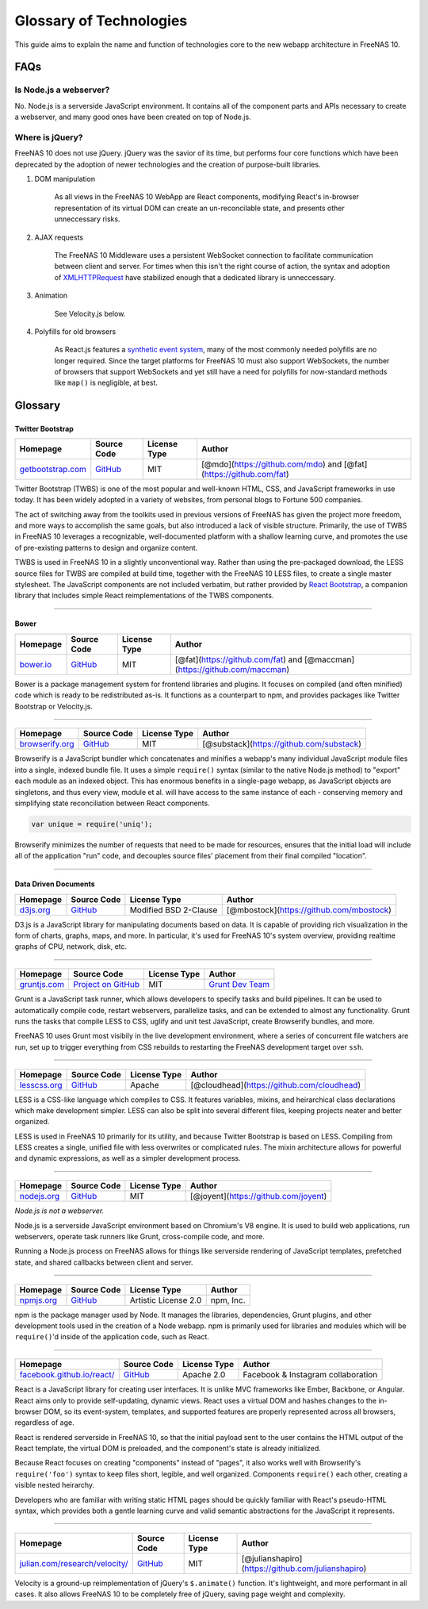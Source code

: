 .. highlight:: javascript
   :linenothreshold: 5

Glossary of Technologies
========================

This guide aims to explain the name and function of technologies core to
the new webapp architecture in FreeNAS 10.

FAQs
----

Is Node.js a webserver?
~~~~~~~~~~~~~~~~~~~~~~~

No. Node.js is a serverside JavaScript environment. It contains all of
the component parts and APIs necessary to create a webserver, and many
good ones have been created on top of Node.js.

Where is jQuery?
~~~~~~~~~~~~~~~~

FreeNAS 10 does not use jQuery. jQuery was the savior of its time, but
performs four core functions which have been deprecated by the adoption
of newer technologies and the creation of purpose-built libraries.

1. DOM manipulation

    As all views in the FreeNAS 10 WebApp are React components,
    modifying React's in-browser representation of its virtual DOM can
    create an un-reconcilable state, and presents other unneccessary
    risks.

2. AJAX requests

    The FreeNAS 10 Middleware uses a persistent WebSocket connection to
    facilitate communication between client and server. For times when
    this isn't the right course of action, the syntax and adoption of
    `XMLHTTPRequest <https://developer.mozilla.org/en-US/docs/Web/API/XMLHttpRequest/Using_XMLHttpRequest>`__
    have stabilized enough that a dedicated library is unneccessary.

3. Animation

    See Velocity.js below.

4. Polyfills for old browsers

    As React.js features a `synthetic event
    system <http://facebook.github.io/react/docs/events.html>`__, many
    of the most commonly needed polyfills are no longer required. Since
    the target platforms for FreeNAS 10 must also support WebSockets,
    the number of browsers that support WebSockets and yet still have a
    need for polyfills for now-standard methods like ``map()`` is
    negligible, at best.

Glossary
--------

|Bootstrap|
~~~~~~~~~~~

Twitter Bootstrap
^^^^^^^^^^^^^^^^^

+---------------------------------------------------+---------------------------------------------------+----------------+---------------------------------------------------------------------+
| Homepage                                          | Source Code                                       | License Type   | Author                                                              |
+===================================================+===================================================+================+=====================================================================+
| `getbootstrap.com <http://getbootstrap.com/>`__   | `GitHub <https://github.com/twbs/bootstrap/>`__   | MIT            | [@mdo](https://github.com/mdo) and [@fat](https://github.com/fat)   |
+---------------------------------------------------+---------------------------------------------------+----------------+---------------------------------------------------------------------+

Twitter Bootstrap (TWBS) is one of the most popular and well-known HTML,
CSS, and JavaScript frameworks in use today. It has been widely adopted
in a variety of websites, from personal blogs to Fortune 500 companies.

The act of switching away from the toolkits used in previous versions of
FreeNAS has given the project more freedom, and more ways to accomplish
the same goals, but also introduced a lack of visible structure.
Primarily, the use of TWBS in FreeNAS 10 leverages a recognizable,
well-documented platform with a shallow learning curve, and promotes the
use of pre-existing patterns to design and organize content.

TWBS is used in FreeNAS 10 in a slightly unconventional way. Rather than
using the pre-packaged download, the LESS source files for TWBS are
compiled at build time, together with the FreeNAS 10 LESS files, to
create a single master stylesheet. The JavaScript components are not
included verbatim, but rather provided by `React
Bootstrap <http://react-bootstrap.github.io>`__, a companion library
that includes simple React reimplementations of the TWBS components.

--------------

|Bower|
~~~~~~~

Bower
^^^^^

+-----------------------------------+-----------------------------------------------+----------------+-----------------------------------------------------------------------------+
| Homepage                          | Source Code                                   | License Type   | Author                                                                      |
+===================================+===============================================+================+=============================================================================+
| `bower.io <http://bower.io/>`__   | `GitHub <https://github.com/bower/bower>`__   | MIT            | [@fat](https://github.com/fat) and [@maccman](https://github.com/maccman)   |
+-----------------------------------+-----------------------------------------------+----------------+-----------------------------------------------------------------------------+

Bower is a package management system for frontend libraries and plugins.
It focuses on compiled (and often minified) code which is ready to be
redistributed as-is. It functions as a counterpart to npm, and provides
packages like Twitter Bootstrap or Velocity.js.

--------------

|Browserify|
~~~~~~~~~~~~

+-----------------------------------------------+------------------------------------------------------------+----------------+--------------------------------------------+
| Homepage                                      | Source Code                                                | License Type   | Author                                     |
+===============================================+============================================================+================+============================================+
| `browserify.org <http://browserify.org/>`__   | `GitHub <https://github.com/substack/node-browserify>`__   | MIT            | [@substack](https://github.com/substack)   |
+-----------------------------------------------+------------------------------------------------------------+----------------+--------------------------------------------+

Browserify is a JavaScript bundler which concatenates and minifies a
webapp's many individual JavaScript module files into a single, indexed
bundle file. It uses a simple ``require()`` syntax (similar to the
native Node.js method) to "export" each module as an indexed object.
This has enormous benefits in a single-page webapp, as JavaScript
objects are singletons, and thus every view, module et al. will have
access to the same instance of each - conserving memory and simplifying
state reconciliation between React components.

.. code:: javascript

    var unique = require('uniq');

Browserify minimizes the number of requests that need to be made for
resources, ensures that the initial load will include all of the
application "run" code, and decouples source files' placement from their
final compiled "location".

--------------

|D3|
~~~~

Data Driven Documents
^^^^^^^^^^^^^^^^^^^^^

+-----------------------------------+-----------------------------------------------+-------------------------+--------------------------------------------+
| Homepage                          | Source Code                                   | License Type            | Author                                     |
+===================================+===============================================+=========================+============================================+
| `d3js.org <http://d3js.org/>`__   | `GitHub <https://github.com/mbostock/d3>`__   | Modified BSD 2-Clause   | [@mbostock](https://github.com/mbostock)   |
+-----------------------------------+-----------------------------------------------+-------------------------+--------------------------------------------+

D3.js is a JavaScript library for manipulating documents based on data.
It is capable of providing rich visualization in the form of charts,
graphs, maps, and more. In particular, it's used for FreeNAS 10's system
overview, providing realtime graphs of CPU, network, disk, etc.

--------------

|Grunt|
~~~~~~~

+-----------------------------------------+-------------------------------------------------------+----------------+------------------------------------------------------------+
| Homepage                                | Source Code                                           | License Type   | Author                                                     |
+=========================================+=======================================================+================+============================================================+
| `gruntjs.com <http://gruntjs.com/>`__   | `Project on GitHub <https://github.com/gruntjs/>`__   | MIT            | `Grunt Dev Team <http://gruntjs.com/development-team>`__   |
+-----------------------------------------+-------------------------------------------------------+----------------+------------------------------------------------------------+

Grunt is a JavaScript task runner, which allows developers to specify
tasks and build pipelines. It can be used to automatically compile code,
restart webservers, parallelize tasks, and can be extended to almost any
functionality. Grunt runs the tasks that compile LESS to CSS, uglify and
unit test JavaScript, create Browserify bundles, and more.

FreeNAS 10 uses Grunt most visibily in the live development environment,
where a series of concurrent file watchers are run, set up to trigger
everything from CSS rebuilds to restarting the FreeNAS development
target over ``ssh``.

--------------

|LESS|
~~~~~~

+-----------------------------------------+------------------------------------------------+----------------+----------------------------------------------+
| Homepage                                | Source Code                                    | License Type   | Author                                       |
+=========================================+================================================+================+==============================================+
| `lesscss.org <http://lesscss.org/>`__   | `GitHub <https://github.com/less/less.js>`__   | Apache         | [@cloudhead](https://github.com/cloudhead)   |
+-----------------------------------------+------------------------------------------------+----------------+----------------------------------------------+

LESS is a CSS-like language which compiles to CSS. It features
variables, mixins, and heirarchical class declarations which make
development simpler. LESS can also be split into several different
files, keeping projects neater and better organized.

LESS is used in FreeNAS 10 primarily for its utility, and because
Twitter Bootstrap is based on LESS. Compiling from LESS creates a
single, unified file with less overwrites or complicated rules. The
mixin architecture allows for powerful and dynamic expressions, as well
as a simpler development process.

--------------

|Node|
~~~~~~

+---------------------------------------+-----------------------------------------------+----------------+----------------------------------------+
| Homepage                              | Source Code                                   | License Type   | Author                                 |
+=======================================+===============================================+================+========================================+
| `nodejs.org <http://nodejs.org/>`__   | `GitHub <https://github.com/joyent/node>`__   | MIT            | [@joyent](https://github.com/joyent)   |
+---------------------------------------+-----------------------------------------------+----------------+----------------------------------------+

*Node.js is not a webserver.*

Node.js is a serverside JavaScript environment based on Chromium's V8
engine. It is used to build web applications, run webservers, operate
task runners like Grunt, cross-compile code, and more.

Running a Node.js process on FreeNAS allows for things like serverside
rendering of JavaScript templates, prefetched state, and shared
callbacks between client and server.

--------------

|NPM|
~~~~~

+-----------------------------------------+-------------------------------------------+------------------------+-------------+
| Homepage                                | Source Code                               | License Type           | Author      |
+=========================================+===========================================+========================+=============+
| `npmjs.org <https://www.npmjs.org>`__   | `GitHub <https://github.com/npm/npm>`__   | Artistic License 2.0   | npm, Inc.   |
+-----------------------------------------+-------------------------------------------+------------------------+-------------+

npm is the package manager used by Node. It manages the libraries,
dependencies, Grunt plugins, and other development tools used in the
creation of a Node webapp. npm is primarily used for libraries and
modules which will be ``require()``'d inside of the application code,
such as React.

--------------

|React|
~~~~~~~

+--------------------------------------------------------------------+--------------------------------------------------+----------------+--------------------------------------+
| Homepage                                                           | Source Code                                      | License Type   | Author                               |
+====================================================================+==================================================+================+======================================+
| `facebook.github.io/react/ <http://facebook.github.io/react/>`__   | `GitHub <https://github.com/facebook/react>`__   | Apache 2.0     | Facebook & Instagram collaboration   |
+--------------------------------------------------------------------+--------------------------------------------------+----------------+--------------------------------------+

React is a JavaScript library for creating user interfaces. It is unlike
MVC frameworks like Ember, Backbone, or Angular. React aims only to
provide self-updating, dynamic views. React uses a virtual DOM and
hashes changes to the in-browser DOM, so its event-system, templates,
and supported features are properly represented across all browsers,
regardless of age.

React is rendered serverside in FreeNAS 10, so that the initial payload
sent to the user contains the HTML output of the React template, the
virtual DOM is preloaded, and the component's state is already
initialized.

Because React focuses on creating "components" instead of "pages", it
also works well with Browserify's ``require('foo')`` syntax to keep
files short, legible, and well organized. Components ``require()`` each
other, creating a visible nested heirarchy.

Developers who are familiar with writing static HTML pages should be
quickly familiar with React's pseudo-HTML syntax, which provides both a
gentle learning curve and valid semantic abstractions for the JavaScript
it represents.

--------------

|Velocity|
~~~~~~~~~~

+----------------------------------------------------------------------------+----------------------------------------------------------+----------------+------------------------------------------------------+
| Homepage                                                                   | Source Code                                              | License Type   | Author                                               |
+============================================================================+==========================================================+================+======================================================+
| `julian.com/research/velocity/ <http://julian.com/research/velocity/>`__   | `GitHub <https://github.com/julianshapiro/velocity>`__   | MIT            | [@julianshapiro](https://github.com/julianshapiro)   |
+----------------------------------------------------------------------------+----------------------------------------------------------+----------------+------------------------------------------------------+

Velocity is a ground-up reimplementation of jQuery's ``$.animate()``
function. It's lightweight, and more performant in all cases. It also
allows FreeNAS 10 to be completely free of jQuery, saving page weight
and complexity.

.. |Bootstrap| image:: images/glossary/Bootstrap.png
.. |Bower| image:: images/glossary/Bower.png
.. |Browserify| image:: images/glossary/Browserify.png
.. |D3| image:: images/glossary/D3.png
.. |Grunt| image:: images/glossary/Grunt.png
.. |LESS| image:: images/glossary/LESS.png
.. |Node| image:: images/glossary/Node.png
.. |NPM| image:: images/glossary/NPM.png
.. |React| image:: images/glossary/React.png
.. |Velocity| image:: images/glossary/Velocity.png
